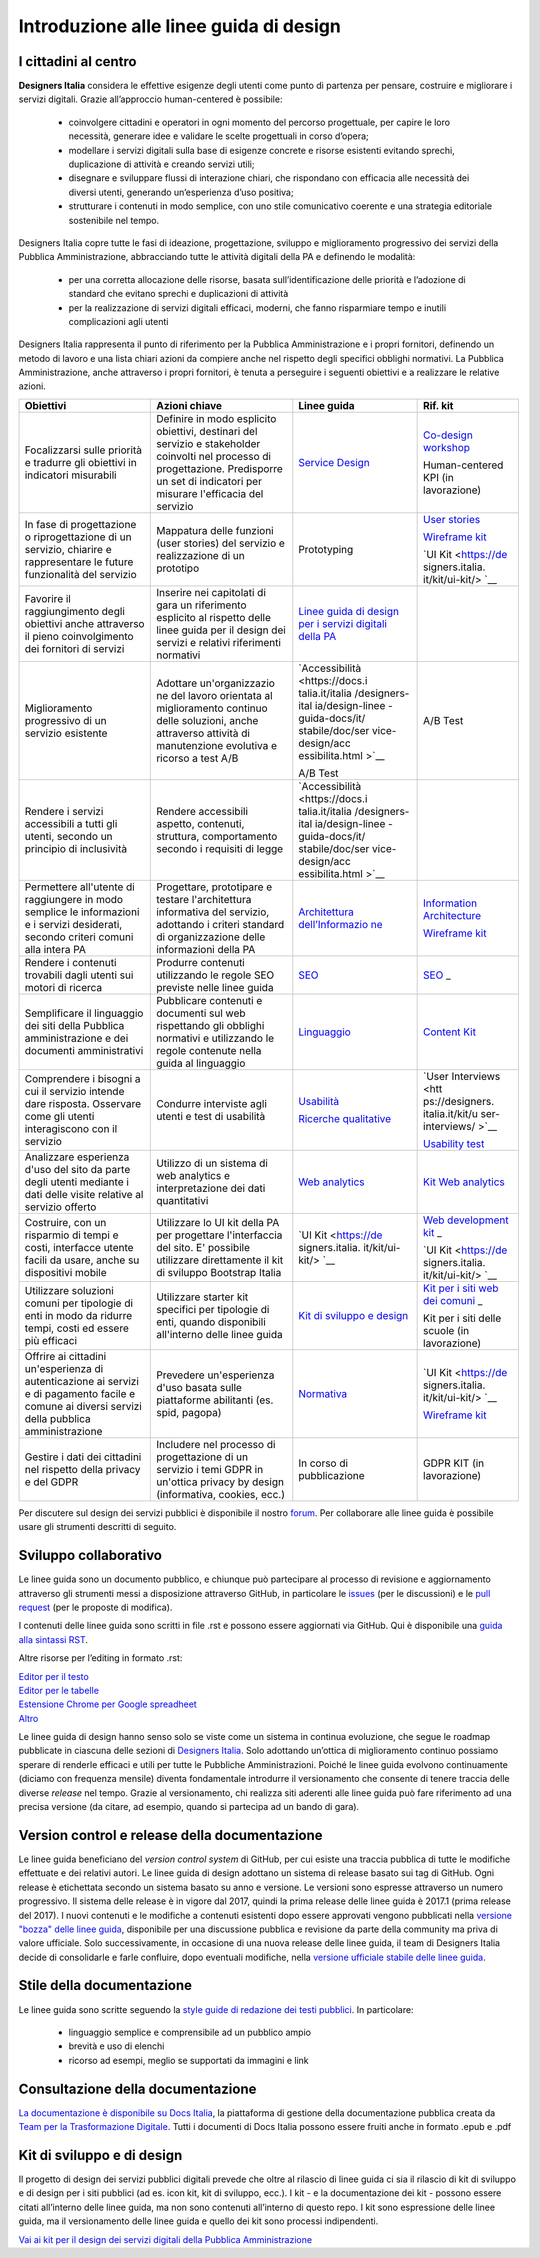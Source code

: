 Introduzione alle linee guida di design
---------------------------------------

I cittadini al centro
~~~~~~~~~~~~~~~~~~~~~
**Designers Italia** considera le effettive esigenze degli utenti come punto di partenza per pensare, costruire e migliorare i servizi digitali. Grazie all’approccio human-centered è possibile:

 - coinvolgere cittadini e operatori in ogni momento del percorso progettuale, per capire le loro necessità, generare idee e validare le scelte progettuali in corso d’opera;
 - modellare i servizi digitali sulla base di esigenze concrete e risorse esistenti evitando sprechi, duplicazione di attività e creando servizi utili;
 - disegnare e sviluppare flussi di interazione chiari, che rispondano con efficacia alle necessità dei diversi utenti, generando un’esperienza d’uso positiva;
 - strutturare i contenuti in modo semplice, con uno stile comunicativo coerente e una strategia editoriale sostenibile nel tempo.

Designers Italia copre tutte le fasi di ideazione, progettazione, sviluppo e miglioramento progressivo dei servizi della Pubblica Amministrazione, abbracciando tutte le attività digitali della PA e definendo le modalità:

 - per una corretta allocazione delle risorse, basata sull’identificazione delle priorità e l’adozione di standard che evitano sprechi e duplicazioni di attività
 - per la realizzazione di servizi digitali efficaci, moderni, che fanno risparmiare tempo e inutili complicazioni agli utenti
 
Designers Italia rappresenta il punto di riferimento per la Pubblica Amministrazione e i propri fornitori, definendo un metodo di lavoro e una lista chiari azioni da compiere anche nel rispetto degli specifici obblighi normativi. La Pubblica Amministrazione, anche attraverso i propri fornitori, è tenuta a perseguire i seguenti obiettivi e a realizzare le relative azioni. 

+-----------------+-----------------+-----------------+-----------------+
| **Obiettivi**   | **Azioni        | **Linee guida** | **Rif. kit**    |
|                 | chiave**        |                 |                 |
+=================+=================+=================+=================+
| Focalizzarsi    | Definire in     | `Service        | `Co-design      |
| sulle priorità  | modo esplicito  | Design <https:/ | workshop <https |
| e tradurre gli  | obiettivi,      | /docs.italia.it | ://designers.it |
| obiettivi in    | destinari del   | /italia/designe | alia.it/kit/co- |
| indicatori      | servizio e      | rs-italia/desig | design-workshop |
| misurabili      | stakeholder     | n-linee-guida-d | />`__           |
|                 | coinvolti nel   | ocs/it/stabile/ |                 |
|                 | processo di     | doc/service-des | Human-centered  |
|                 | progettazione.  | ign.html>`__    | KPI (in         |
|                 | Predisporre un  |                 | lavorazione)    |
|                 | set di          |                 |                 |
|                 | indicatori per  |                 |                 |
|                 | misurare        |                 |                 |
|                 | l'efficacia del |                 |                 |
|                 | servizio        |                 |                 |
+-----------------+-----------------+-----------------+-----------------+
| In fase di      | Mappatura delle | Prototyping     | `User           |
| progettazione o | funzioni (user  |                 | stories <https: |
| riprogettazione | stories) del    |                 | //designers.ita |
| di un servizio, | servizio e      |                 | lia.it/kit/user |
| chiarire e      | realizzazione   |                 | -stories/>`__   |
| rappresentare   | di un prototipo |                 |                 |
| le future       |                 |                 | `Wireframe      |
| funzionalità    |                 |                 | kit <https://de |
| del servizio    |                 |                 | signers.italia. |
|                 |                 |                 | it/kit/wirefram |
|                 |                 |                 | e-kit/>`__      |
|                 |                 |                 |                 |
|                 |                 |                 | `UI             |
|                 |                 |                 | Kit <https://de |
|                 |                 |                 | signers.italia. |
|                 |                 |                 | it/kit/ui-kit/> |
|                 |                 |                 | `__             |
+-----------------+-----------------+-----------------+-----------------+
| Favorire il     | Inserire nei    | `Linee guida di |                 |
| raggiungimento  | capitolati di   | design per i    |                 |
| degli obiettivi | gara un         | servizi         |                 |
| anche           | riferimento     | digitali della  |                 |
| attraverso il   | esplicito al    | PA <https://doc |                 |
| pieno           | rispetto delle  | s.italia.it/ita |                 |
| coinvolgimento  | linee guida per | lia/designers-i |                 |
| dei fornitori   | il design dei   | talia/design-li |                 |
| di servizi      | servizi e       | nee-guida-docs/ |                 |
|                 | relativi        | it/stabile/>`__ |                 |
|                 | riferimenti     |                 |                 |
|                 | normativi       |                 |                 |
+-----------------+-----------------+-----------------+-----------------+
| Miglioramento   | Adottare        | `Accessibilità  | A/B Test        |
| progressivo di  | un'organizzazio | <https://docs.i |                 |
| un servizio     | ne              | talia.it/italia |                 |
| esistente       | del lavoro      | /designers-ital |                 |
|                 | orientata al    | ia/design-linee |                 |
|                 | miglioramento   | -guida-docs/it/ |                 |
|                 | continuo delle  | stabile/doc/ser |                 |
|                 | soluzioni,      | vice-design/acc |                 |
|                 | anche           | essibilita.html |                 |
|                 | attraverso      | >`__            |                 |
|                 | attività di     |                 |                 |
|                 | manutenzione    | A/B Test        |                 |
|                 | evolutiva e     |                 |                 |
|                 | ricorso a test  |                 |                 |
|                 | A/B             |                 |                 |
+-----------------+-----------------+-----------------+-----------------+
| Rendere i       | Rendere         | `Accessibilità  |                 |
| servizi         | accessibili     | <https://docs.i |                 |
| accessibili a   | aspetto,        | talia.it/italia |                 |
| tutti gli       | contenuti,      | /designers-ital |                 |
| utenti, secondo | struttura,      | ia/design-linee |                 |
| un principio di | comportamento   | -guida-docs/it/ |                 |
| inclusività     | secondo i       | stabile/doc/ser |                 |
|                 | requisiti di    | vice-design/acc |                 |
|                 | legge           | essibilita.html |                 |
|                 |                 | >`__            |                 |
+-----------------+-----------------+-----------------+-----------------+
| Permettere      | Progettare,     | `Architettura   | `Information    |
| all'utente di   | prototipare e   | dell’Informazio | Architecture <h |
| raggiungere in  | testare         | ne <https://doc | ttps://designer |
| modo semplice   | l'architettura  | s.italia.it/ita | s.italia.it/kit |
| le informazioni | informativa del | lia/designers-i | /information-ar |
| e i servizi     | servizio,       | talia/design-li | chitecture/>`__ |
| desiderati,     | adottando i     | nee-guida-docs/ |                 |
| secondo criteri | criteri         | it/stabile/doc/ | `Wireframe      |
| comuni alla     | standard di     | content-design/ | kit <https://de |
| intera PA       | organizzazione  | architettura-de | signers.italia. |
|                 | delle           | ll-informazione | it/kit/wirefram |
|                 | informazioni    | .html>`__       | e-kit/>`__      |
|                 | della PA        |                 |                 |
+-----------------+-----------------+-----------------+-----------------+
| Rendere i       | Produrre        | `SEO <https://d | `SEO <https://d |
| contenuti       | contenuti       | ocs.italia.it/i | esigners.italia |
| trovabili dagli | utilizzando le  | talia/designers | .it/kit/SEO/>`_ |
| utenti sui      | regole SEO      | -italia/design- | _               |
| motori di       | previste nelle  | linee-guida-doc |                 |
| ricerca         | linee guida     | s/it/stabile/do |                 |
|                 |                 | c/content-desig |                 |
|                 |                 | n/seo.html>`__  |                 |
+-----------------+-----------------+-----------------+-----------------+
| Semplificare il | Pubblicare      | `Linguaggio <ht | `Content        |
| linguaggio dei  | contenuti e     | tps://docs.ital | Kit <https://de |
| siti della      | documenti sul   | ia.it/italia/de | signers.italia. |
| Pubblica        | web rispettando | signers-italia/ | it/kit/content- |
| amministrazione | gli obblighi    | design-linee-gu | kit/>`__        |
| e dei documenti | normativi e     | ida-docs/it/sta |                 |
| amministrativi  | utilizzando le  | bile/doc/conten |                 |
|                 | regole          | t-design/lingua |                 |
|                 | contenute nella | ggio.html>`__   |                 |
|                 | guida al        |                 |                 |
|                 | linguaggio      |                 |                 |
+-----------------+-----------------+-----------------+-----------------+
| Comprendere i   | Condurre        | `Usabilità <htt | `User           |
| bisogni a cui   | interviste agli | ps://docs.itali | Interviews <htt |
| il servizio     | utenti e test   | a.it/italia/des | ps://designers. |
| intende dare    | di usabilità    | igners-italia/d | italia.it/kit/u |
| risposta.       |                 | esign-linee-gui | ser-interviews/ |
| Osservare come  |                 | da-docs/it/stab | >`__            |
| gli utenti      |                 | ile/doc/user-re |                 |
| interagiscono   |                 | search/usabilit | `Usability      |
| con il servizio |                 | a.html>`__      | test <https://d |
|                 |                 |                 | esigners.italia |
|                 |                 | `Ricerche       | .it/kit/usabili |
|                 |                 | qualitative <ht | ty-test/>`__    |
|                 |                 | tps://docs.ital |                 |
|                 |                 | ia.it/italia/de |                 |
|                 |                 | signers-italia/ |                 |
|                 |                 | design-linee-gu |                 |
|                 |                 | ida-docs/it/sta |                 |
|                 |                 | bile/doc/user-r |                 |
|                 |                 | esearch/ricerch |                 |
|                 |                 | e-qualitative.h |                 |
|                 |                 | tml>`__         |                 |
+-----------------+-----------------+-----------------+-----------------+
| Analizzare      | Utilizzo di un  | `Web            | `Kit Web        |
| esperienza      | sistema di web  | analytics <http | analytics <http |
| d'uso del sito  | analytics e     | s://docs.italia | s://designers.i |
| da parte degli  | interpretazione | .it/italia/desi | talia.it/kit/an |
| utenti mediante | dei dati        | gners-italia/de | alytics/>`__    |
| i dati delle    | quantitativi    | sign-linee-guid |                 |
| visite relative |                 | a-docs/it/stabi |                 |
| al servizio     |                 | le/doc/user-res |                 |
| offerto         |                 | earch/web-analy |                 |
|                 |                 | tics.html>`__   |                 |
+-----------------+-----------------+-----------------+-----------------+
| Costruire, con  | Utilizzare lo   | `UI             | `Web            |
| un risparmio di | UI kit della PA | Kit <https://de | development     |
| tempi e costi,  | per progettare  | signers.italia. | kit <https://de |
| interfacce      | l'interfaccia   | it/kit/ui-kit/> | signers.italia. |
| utente facili   | del sito. E'    | `__             | it/kit/web-deve |
| da usare, anche | possibile       |                 | lopment-kit/>`_ |
| su dispositivi  | utilizzare      |                 | _               |
| mobile          | direttamente il |                 |                 |
|                 | kit di sviluppo |                 | `UI             |
|                 | Bootstrap       |                 | Kit <https://de |
|                 | Italia          |                 | signers.italia. |
|                 |                 |                 | it/kit/ui-kit/> |
|                 |                 |                 | `__             |
+-----------------+-----------------+-----------------+-----------------+
| Utilizzare      | Utilizzare      | `Kit di         | `Kit per i siti |
| soluzioni       | starter kit     | sviluppo e      | web dei         |
| comuni per      | specifici per   | design <https:/ | comuni <https:/ |
| tipologie di    | tipologie di    | /docs.italia.it | /github.com/ita |
| enti in modo da | enti, quando    | /italia/designe | lia/design-comu |
| ridurre tempi,  | disponibili     | rs-italia/desig | ni-prototipi>`_ |
| costi ed essere | all'interno     | n-linee-guida-d | _               |
| più efficaci    | delle linee     | ocs/it/stabile/ |                 |
|                 | guida           | doc/introduzion | Kit per i siti  |
|                 |                 | e-linee-guida-d | delle scuole    |
|                 |                 | esign.html#kit- | (in             |
|                 |                 | di-sviluppo-e-d | lavorazione)    |
|                 |                 | i-design>`__    |                 |
+-----------------+-----------------+-----------------+-----------------+
| Offrire ai      | Prevedere       | `Normativa <htt | `UI             |
| cittadini       | un'esperienza   | ps://docs.itali | Kit <https://de |
| un'esperienza   | d'uso basata    | a.it/italia/des | signers.italia. |
| di              | sulle           | igners-italia/d | it/kit/ui-kit/> |
| autenticazione  | piattaforme     | esign-linee-gui | `__             |
| ai servizi e di | abilitanti (es. | da-docs/it/stab |                 |
| pagamento       | spid, pagopa)   | ile/doc/service | `Wireframe      |
| facile e comune |                 | -design/normati | kit <https://de |
| ai diversi      |                 | va.html>`__     | signers.italia. |
| servizi della   |                 |                 | it/kit/wirefram |
| pubblica        |                 |                 | e-kit/>`__      |
| amministrazione |                 |                 |                 |
+-----------------+-----------------+-----------------+-----------------+
| Gestire i dati  | Includere nel   | In corso di     | GDPR KIT (in    |
| dei cittadini   | processo di     | pubblicazione   | lavorazione)    |
| nel rispetto    | progettazione   |                 |                 |
| della privacy e | di un servizio  |                 |                 |
| del GDPR        | i temi GDPR in  |                 |                 |
|                 | un'ottica       |                 |                 |
|                 | privacy by      |                 |                 |
|                 | design          |                 |                 |
|                 | (informativa,   |                 |                 |
|                 | cookies, ecc.)  |                 |                 |
+-----------------+-----------------+-----------------+-----------------+

Per discutere sul design dei servizi pubblici è disponibile il nostro `forum <https://forum.italia.it/c/design>`_. Per collaborare alle linee guida è possibile usare gli strumenti descritti di seguito.

Sviluppo collaborativo
~~~~~~~~~~~~~~~~~~~~~~
Le linee guida sono un documento pubblico, e chiunque può partecipare al processo di revisione e aggiornamento attraverso gli strumenti messi a disposizione attraverso GitHub, in particolare le `issues <https://guides.github.com/features/issues/>`_ (per le discussioni) e le `pull request <https://help.github.com/articles/about-pull-requests/>`_ (per le proposte di modifica).

I contenuti delle linee guida sono scritti in file .rst e possono essere aggiornati via GitHub. Qui è disponibile una `guida alla sintassi RST <http://docutils.sourceforge.net/docs/user/rst/quickref.html>`_.

Altre risorse per l’editing in formato .rst:

| `Editor per il testo <http://rst.ninjs.org/>`_
| `Editor per le tabelle <http://truben.no/table/>`_
| `Estensione Chrome per Google spreadheet <https://chrome.google.com/webstore/detail/markdowntablemaker/cofkbgfmijanlcdooemafafokhhaeold>`_
| `Altro <http://docutils.sourceforge.net/docs/user/links.html#editors>`_

Le linee guida di design hanno senso solo se viste come un sistema in continua evoluzione, che segue le roadmap pubblicate in ciascuna delle sezioni di `Designers Italia <https://designers.italia.it/>`_. Solo adottando un’ottica di miglioramento continuo possiamo sperare di renderle efficaci e utili per tutte le Pubbliche Amministrazioni. Poiché le linee guida evolvono continuamente (diciamo con frequenza mensile) diventa fondamentale introdurre il versionamento che consente di tenere traccia delle diverse *release* nel tempo.
Grazie al versionamento, chi realizza siti aderenti alle linee guida può fare riferimento ad una precisa versione (da citare, ad esempio, quando si partecipa ad un bando di gara).

Version control e release della documentazione
~~~~~~~~~~~~~~~~~~~~~~~~~~~~~~~~~~~~~~~~~~~~~~
Le linee guida beneficiano del *version control system* di GitHub, per cui esiste una traccia pubblica di tutte le modifiche effettuate e dei relativi autori.
Le linee guida di design adottano un sistema di release basato sui tag di GitHub. Ogni release è etichettata secondo un sistema basato su anno e versione. Le versioni sono espresse attraverso un numero progressivo. Il sistema delle release è in vigore dal 2017, quindi la prima release delle linee guida è 2017.1 (prima release del 2017).
I nuovi contenuti e le modifiche a contenuti esistenti dopo essere approvati vengono pubblicati nella `versione "bozza" delle linee guida <../../../it/bozza/index.html>`_, disponibile per una discussione pubblica e revisione da parte della community ma priva di valore ufficiale.
Solo successivamente, in occasione di una nuova release delle linee guida, il team di Designers Italia decide di consolidarle e farle confluire, dopo eventuali modifiche, nella `versione ufficiale stabile delle linee guida <../../../it/stabile/index.html>`_.

Stile della documentazione
~~~~~~~~~~~~~~~~~~~~~~~~~~

Le linee guida sono scritte seguendo la `style guide di redazione dei testi pubblici <./content-design/linguaggio.html>`_. In particolare:

 - linguaggio semplice e comprensibile ad un pubblico ampio
 - brevità e uso di elenchi
 - ricorso ad esempi, meglio se supportati da immagini e link

Consultazione della documentazione
~~~~~~~~~~~~~~~~~~~~~~~~~~~~~~~~~~
`La documentazione è disponibile su Docs Italia <../../../stable/index.html>`_, la piattaforma di gestione della documentazione pubblica creata da `Team per la Trasformazione Digitale <https://teamdigitale.governo.it/>`_.
Tutti i documenti di Docs Italia possono essere fruiti anche in formato .epub e .pdf

Kit di sviluppo e di design
~~~~~~~~~~~~~~~~~~~~~~~~~~~
Il progetto di design dei servizi pubblici digitali prevede che oltre al rilascio di linee guida ci sia il rilascio di kit di sviluppo e di design per i siti pubblici (ad es. icon kit, kit di sviluppo, ecc.). I kit - e la documentazione dei kit - possono essere citati all’interno delle linee guida, ma non sono contenuti all’interno di questo repo. I kit sono espressione delle linee guida, ma il versionamento delle linee guida e quello dei kit sono processi indipendenti.

`Vai ai kit per il design dei servizi digitali della Pubblica Amministrazione <https://designers.italia.it/kit/>`_
